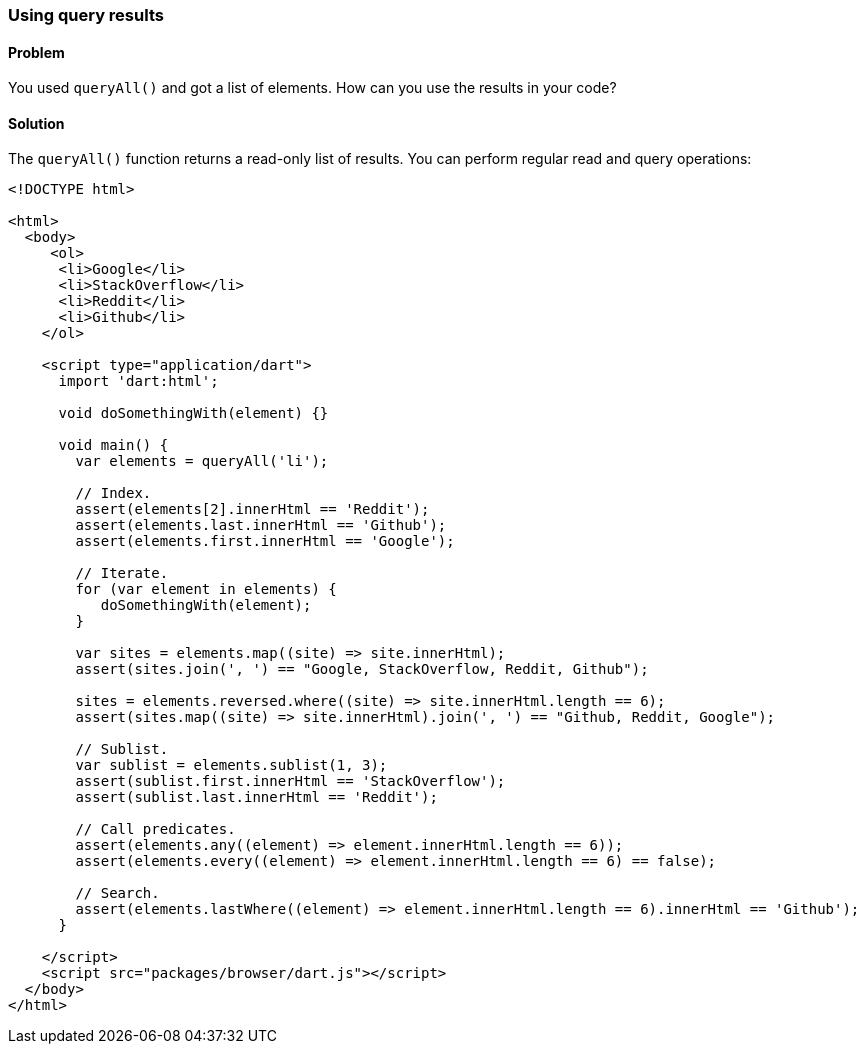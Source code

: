 === Using query results

==== Problem

You used `queryAll()` and got a list of elements. How can you use the results
in your code?

==== Solution

The `queryAll()` function returns a read-only list of results. You can
perform regular read and query operations:

--------------------------------------------------------------------------------
<!DOCTYPE html>

<html>
  <body>   
     <ol>
      <li>Google</li>
      <li>StackOverflow</li>
      <li>Reddit</li>
      <li>Github</li>
    </ol>
     
    <script type="application/dart">
      import 'dart:html';
      
      void doSomethingWith(element) {}
      
      void main() {
        var elements = queryAll('li');
        
        // Index.
        assert(elements[2].innerHtml == 'Reddit');
        assert(elements.last.innerHtml == 'Github');
        assert(elements.first.innerHtml == 'Google');
  
        // Iterate.
        for (var element in elements) {
           doSomethingWith(element);
        }
        
        var sites = elements.map((site) => site.innerHtml);
        assert(sites.join(', ') == "Google, StackOverflow, Reddit, Github");
        
        sites = elements.reversed.where((site) => site.innerHtml.length == 6);
        assert(sites.map((site) => site.innerHtml).join(', ') == "Github, Reddit, Google");
                
        // Sublist.
        var sublist = elements.sublist(1, 3);
        assert(sublist.first.innerHtml == 'StackOverflow');
        assert(sublist.last.innerHtml == 'Reddit');
        
        // Call predicates.
        assert(elements.any((element) => element.innerHtml.length == 6));
        assert(elements.every((element) => element.innerHtml.length == 6) == false);
        
        // Search.
        assert(elements.lastWhere((element) => element.innerHtml.length == 6).innerHtml == 'Github');   
      }
      
    </script>
    <script src="packages/browser/dart.js"></script>
  </body>
</html>

--------------------------------------------------------------------------------



 
